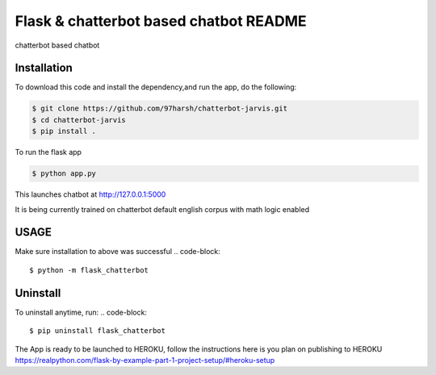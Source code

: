 Flask & chatterbot based chatbot README
=======================================
chatterbot based chatbot

Installation
------------
To download this code and install the dependency,and run the app, do the following:


.. code-block::

    $ git clone https://github.com/97harsh/chatterbot-jarvis.git
    $ cd chatterbot-jarvis
    $ pip install .

To run the flask app

.. code-block::

    $ python app.py

This launches chatbot at http://127.0.0.1:5000

It is being currently trained on chatterbot default english corpus with math logic enabled



USAGE
------
Make sure installation to above was successful
.. code-block::

    $ python -m flask_chatterbot


Uninstall
----------
To uninstall anytime, run:
.. code-block::

    $ pip uninstall flask_chatterbot


The App is ready to be launched to HEROKU, follow the instructions here is you plan on publishing to HEROKU
https://realpython.com/flask-by-example-part-1-project-setup/#heroku-setup
